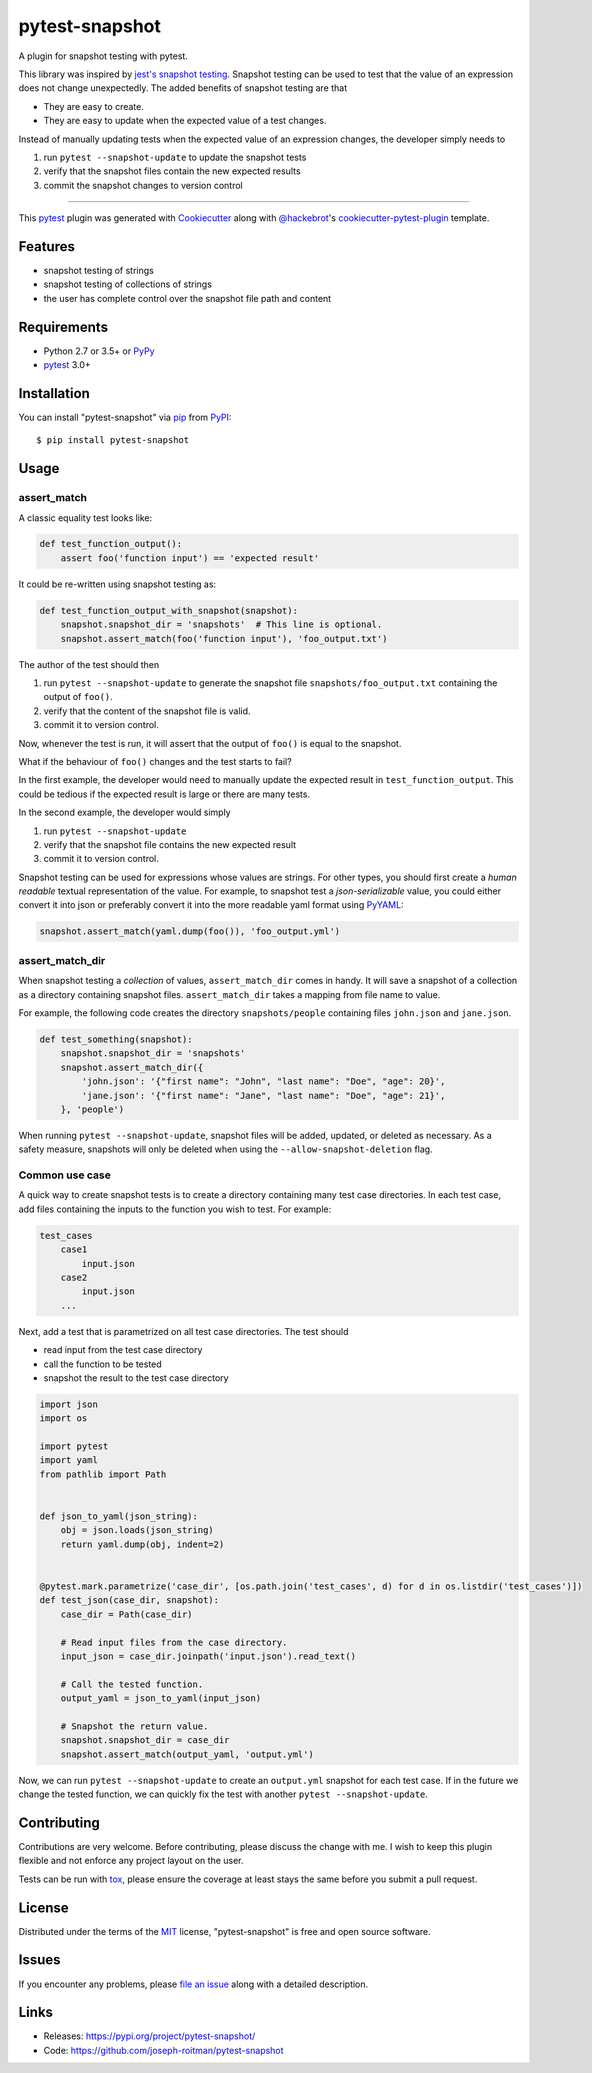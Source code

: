 ===============
pytest-snapshot
===============

.. image:: https://img.shields.io/pypi/v/pytest-snapshot.svg
    :target: https://pypi.org/project/pytest-snapshot
    :alt: PyPI version

.. image:: https://img.shields.io/pypi/pyversions/pytest-snapshot.svg
    :target: https://pypi.org/project/pytest-snapshot
    :alt: Python versions

.. image:: https://github.com/joseph-roitman/pytest-snapshot/workflows/CI/badge.svg?branch=master
   :target: https://github.com/joseph-roitman/pytest-snapshot/actions?workflow=CI
   :alt: CI Status

.. image:: https://img.shields.io/codecov/c/github/joseph-roitman/pytest-snapshot.svg?style=flat
   :alt: Coverage
   :target: https://codecov.io/gh/joseph-roitman/pytest-snapshot


A plugin for snapshot testing with pytest.

This library was inspired by `jest's snapshot testing`_.
Snapshot testing can be used to test that the value of an expression does not change unexpectedly.
The added benefits of snapshot testing are that

* They are easy to create.
* They are easy to update when the expected value of a test changes.

Instead of manually updating tests when the expected value of an expression changes,
the developer simply needs to

1. run ``pytest --snapshot-update`` to update the snapshot tests
2. verify that the snapshot files contain the new expected results
3. commit the snapshot changes to version control

----

This `pytest`_ plugin was generated with `Cookiecutter`_ along with `@hackebrot`_'s `cookiecutter-pytest-plugin`_ template.


Features
--------

* snapshot testing of strings
* snapshot testing of collections of strings
* the user has complete control over the snapshot file path and content


Requirements
------------

* Python 2.7 or 3.5+ or `PyPy`_
* `pytest`_ 3.0+


Installation
------------
You can install "pytest-snapshot" via `pip`_ from `PyPI`_::

    $ pip install pytest-snapshot


Usage
-----

assert_match
============
A classic equality test looks like:

.. code-block:: python

    def test_function_output():
        assert foo('function input') == 'expected result'

It could be re-written using snapshot testing as:

.. code-block:: python

    def test_function_output_with_snapshot(snapshot):
        snapshot.snapshot_dir = 'snapshots'  # This line is optional.
        snapshot.assert_match(foo('function input'), 'foo_output.txt')

The author of the test should then

1. run ``pytest --snapshot-update`` to generate the snapshot file ``snapshots/foo_output.txt``
   containing the output of ``foo()``.
2. verify that the content of the snapshot file is valid.
3. commit it to version control.

Now, whenever the test is run, it will assert that the output of ``foo()`` is equal to the snapshot.

What if the behaviour of ``foo()`` changes and the test starts to fail?

In the first example, the developer would need to manually update the expected result in ``test_function_output``.
This could be tedious if the expected result is large or there are many tests.

In the second example, the developer would simply

1. run ``pytest --snapshot-update``
2. verify that the snapshot file contains the new expected result
3. commit it to version control.

Snapshot testing can be used for expressions whose values are strings.
For other types, you should first create a *human readable* textual representation of the value.
For example, to snapshot test a *json-serializable* value, you could either convert it into json
or preferably convert it into the more readable yaml format using `PyYAML`_:

.. code-block:: python

    snapshot.assert_match(yaml.dump(foo()), 'foo_output.yml')

assert_match_dir
================
When snapshot testing a *collection* of values, ``assert_match_dir`` comes in handy.
It will save a snapshot of a collection as a directory containing snapshot files.
``assert_match_dir`` takes a mapping from file name to value.

For example, the following code creates the directory ``snapshots/people``
containing files ``john.json`` and ``jane.json``.

.. code-block:: python

    def test_something(snapshot):
        snapshot.snapshot_dir = 'snapshots'
        snapshot.assert_match_dir({
            'john.json': '{"first name": "John", "last name": "Doe", "age": 20}',
            'jane.json': '{"first name": "Jane", "last name": "Doe", "age": 21}',
        }, 'people')

When running ``pytest --snapshot-update``, snapshot files will be added, updated, or deleted as necessary.
As a safety measure, snapshots will only be deleted when using the ``--allow-snapshot-deletion`` flag.

Common use case
===============
A quick way to create snapshot tests is to create a directory containing many test case directories.
In each test case, add files containing the inputs to the function you wish to test.
For example:

.. code-block::

    test_cases
        case1
            input.json
        case2
            input.json
        ...

Next, add a test that is parametrized on all test case directories. The test should

* read input from the test case directory
* call the function to be tested
* snapshot the result to the test case directory

.. code-block:: python

    import json
    import os

    import pytest
    import yaml
    from pathlib import Path


    def json_to_yaml(json_string):
        obj = json.loads(json_string)
        return yaml.dump(obj, indent=2)


    @pytest.mark.parametrize('case_dir', [os.path.join('test_cases', d) for d in os.listdir('test_cases')])
    def test_json(case_dir, snapshot):
        case_dir = Path(case_dir)

        # Read input files from the case directory.
        input_json = case_dir.joinpath('input.json').read_text()

        # Call the tested function.
        output_yaml = json_to_yaml(input_json)

        # Snapshot the return value.
        snapshot.snapshot_dir = case_dir
        snapshot.assert_match(output_yaml, 'output.yml')

Now, we can run ``pytest --snapshot-update`` to create an ``output.yml`` snapshot for each test case.
If in the future we change the tested function, we can quickly fix the test with another ``pytest --snapshot-update``.


Contributing
------------
Contributions are very welcome. Before contributing, please discuss the change with me.
I wish to keep this plugin flexible and not enforce any project layout on the user.

Tests can be run with `tox`_, please ensure
the coverage at least stays the same before you submit a pull request.

License
-------
Distributed under the terms of the `MIT`_ license, "pytest-snapshot" is free and open source software.


Issues
------
If you encounter any problems, please `file an issue`_ along with a detailed description.


Links
-----
* Releases: https://pypi.org/project/pytest-snapshot/
* Code: https://github.com/joseph-roitman/pytest-snapshot

.. _`Cookiecutter`: https://github.com/audreyr/cookiecutter
.. _`@hackebrot`: https://github.com/hackebrot
.. _`MIT`: http://opensource.org/licenses/MIT
.. _`BSD-3`: http://opensource.org/licenses/BSD-3-Clause
.. _`GNU GPL v3.0`: http://www.gnu.org/licenses/gpl-3.0.txt
.. _`Apache Software License 2.0`: http://www.apache.org/licenses/LICENSE-2.0
.. _`cookiecutter-pytest-plugin`: https://github.com/pytest-dev/cookiecutter-pytest-plugin
.. _`file an issue`: https://github.com/joseph-roitman/pytest-snapshot/issues
.. _`pytest`: https://github.com/pytest-dev/pytest
.. _`tox`: https://tox.readthedocs.io/en/latest/
.. _`pip`: https://pypi.org/project/pip/
.. _`PyPI`: https://pypi.org
.. _`PyPy`: https://www.pypy.org/
.. _`jest's snapshot testing`: https://jestjs.io/docs/en/snapshot-testing
.. _`PyYAML`: https://pypi.org/project/PyYAML/
